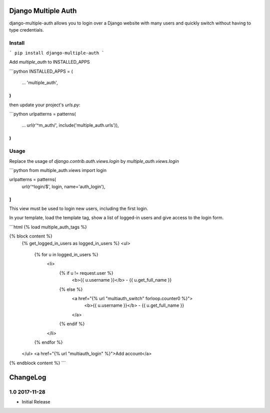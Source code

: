 Django Multiple Auth
====================

django-multiple-auth allows you to login over a Django website with
many users and quickly switch without having to type credentials.


Install
-------

```
pip install django-multiple-auth
```


Add `multiple_auth` to INSTALLED_APPS

```python
INSTALLED_APPS = (
    ...
    'multiple_auth',
)
```

then update your project's `urls.py`:

```python
urlpatterns = patterns(
    ...
    url(r'^m_auth/', include('multiple_auth.urls')),
)
```

Usage
-----

Replace the usage of `django.contrib.auth.views.login` by `multiple_auth.views.login`

```python
from multiple_auth.views import login

urlpatterns = patterns(
   url(r'^login/$', login, name='auth_login'),
]
```

This view must be used to login new users, including the first login. 


In your template, load the template tag, show a list of logged-in users and give access to the login form.

```html
{% load multiple_auth_tags %}

{% block content %}
    {% get_logged_in_users as logged_in_users %}
    <ul>
        {% for u in logged_in_users %}
            <li>
                {% if u != request.user %}
                    <b>{{ u.username }}</b> - {{ u.get_full_name }}
                {% else %}
                    <a href="{% url "multiauth_switch" forloop.counter0 %}">
                        <b>{{ u.username }}</b> - {{ u.get_full_name }}
                    </a>
                {% endif %}
            </li>
        {% endfor %}
    </ul>
    <a href="{% url "multiauth_login" %}">Add account</a>
{% endblock content %}
```




ChangeLog
=========


1.0 2017-11-28
--------------

- Initial Release

